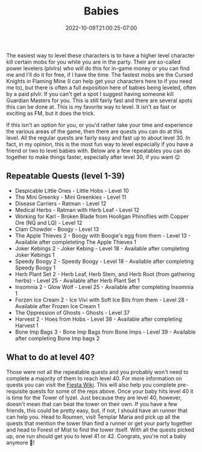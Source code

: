 #+TITLE: Babies
#+DATE: 2022-10-09T21:00:25-07:00
#+DRAFT: false
#+DESCRIPTION: Babies are levels 1-40
#+TAGS[]: guide leveling quests
#+TYPE: guide
#+KEYWORDS[]:
#+SLUG:
#+SUMMARY:

The easiest way to level these characters is to have a higher level
character kill certain mobs for you while you are in the party. Their
are so-called power levelers (plvlrs) who will do this for in-game money
or you can find me and I'll do it for free, if I have the time. The
fastest mobs are the Cursed Knights in Flaming Mine (I can help get your
characters here to if you need me to), but there is often a full
exposition here of babies being leveled, often by a paid plvlr. If you
can't get a spot I suggest having someone kill Guardian Masters for you.
This is still fairly fast and there are several spots this can be done
at. This is my favorite way to level. It isn't as fast or exciting as
FM, but it does the trick.

If this isn't an option for you, or you'd rather take your time and
experience the various areas of the game, then there are quests you can
do at this level. All the regular quests are fairly easy and fast up to
about level 30. In fact, in my opinion, this is the most fun way to
level especially if you have a friend or two to level babies with. Below
are a few repeatables you can do together to make things faster,
especially after level 30, if you want 😉

** Repeatable Quests (level 1-39)
   :PROPERTIES:
   :CUSTOM_ID: repeatable-quests-level-1-39
   :END:

- Despicable Little Ones - Little Hobs - Level 10
- The Mini Greenky - Mini Greenkies - Level 11
- Disease Carriers - Ratman - Level 12
- Medical Herbs - Ratman with Herb Leaf - Level 12
- Working for Karl - Broken Blade from Hooligan Phinoflies with Copper
  Ore (NQ and LQ) - Level 12
- Clam Chowder - Boogy - Level 13
- The Apple Thieves 2 - Boogy with Boogie's egg from them - Level 13 -
  Available after completeting The Apple Thieves 1
- Joker Kebings 2 - Joker Kebing - Level 18 - Available after completing
  Joker Kebings 1
- Speedy Boogy 2 - Speedy Boogy - Level 18 - Available after completing
  Speedy Boogy 1
- Herb Plant Set 2 - Herb Leaf, Herb Stem, and Herb Root (from gathering
  herbs) - Level 25 - Available after Herb Plant Set 1
- Insomnia 2 - Glow Wolf - Level 25 - Available after completing
  Insomnia 1
- Forzen Ice Cream 2 - Ice Vivi with Soft Ice Bits from them - Level
  28 - Available after Frozen Ice Cream 1
- The Oppression of Ghosts - Ghosts - Level 37
- Harvest 2 - Hoes from Hobs - Level 38 - Available after completing
  Harvest 1
- Bone Imp Bags 3 - Bone Imp Bags from Bone Imps - Level 39 - Available
  after completing Bone Imp bags 2

** What to do at level 40?
   :PROPERTIES:
   :CUSTOM_ID: what-to-do-at-level-40
   :END:
Those were not all the repeatable quests and you probably won't need to
complete a majority of them to reach level 40. For more information on
quests you can visit the [[http://fiesta-wiki.com/quests/4][Fiesta
Wiki]]. This will also help you complete pre-requisite quests for some
of the reps above. Once your baby hits level 40 it is time for the Tower
of Iyzel. Just because they are level 40, however, doesn't mean that can
beat the tower on their own. If you have a few friends, this could be
pretty easy, but, if not, I should have an runner that can help you.
Head to Roumen, visit Templar Maria and pick up all the quests that
mention the tower than find a runner or get your party together and head
to Forest of Mist to find the tower itself. With all the quests picked
up, one run should get you to level 41 or 42. Congrats, you're not a
baby anymore 🥳!
